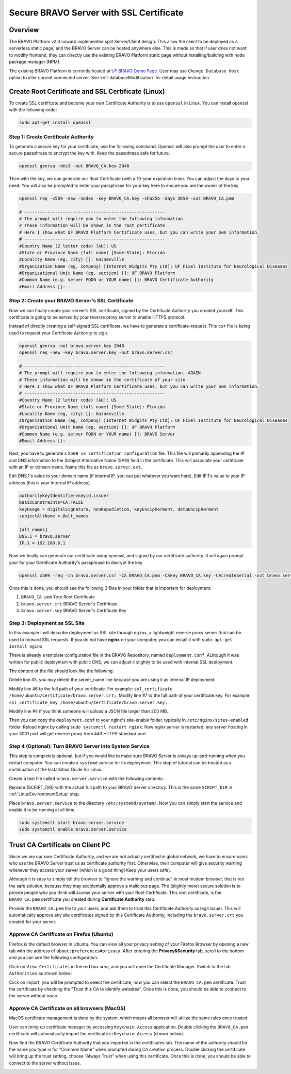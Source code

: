 .. _SSLCertificateTutorial:

Secure BRAVO Server with SSL Certificate
=========================================

Overview
-----------------------------------------

The BRAVO Platform v2.0 onward implemented split Server/Client design. This allow the client to be deployed 
as a serverless static page, and the BRAVO Server can be hosted anywhere else. This is made so that if user 
does not want to modify frontend, they can directly use the existing BRAVO Platform static page without installing/building
with node package manager (NPM). 

The existing BRAVO Platform is currently hosted at `UF BRAVO Demo Page <https://uf-bravo.jcagle.solutions/index>`_. User 
may use ``Change Database Host`` option to alter current connected server. See :ref:`databaseModification` for detail usage instruction. 

Create Root Certificate and SSL Certificate (Linux)
----------------------------------------------------

To create SSL certificate and become your own Certificate Authority is to use ``openssl`` in Linux. 
You can install openssl with the following code: 

.. code-block:: bash

  sudo apt-get install openssl

Step 1: Create Certificate Authority
~~~~~~~~~~~~~~~~~~~~~~~~~~~~~~~~~~~~~~~~~~~~~~~~~~~~

To generate a secure key for your certificate, use the following command. Openssl will also prompt the user to 
enter a secure passphrase to encrypt the key with. Keep the passphrase safe for future. 

.. code-block:: bash

  openssl genrsa -des3 -out BRAVO_CA.key 2048

Then with the key, we can generate our Root Certificate (with a 10-year expiration time). You can adjust the days to 
your need. You will also be prompted to enter your passphrase for your key here to ensure you are the owner of the key. 

.. code-block:: bash

  openssl req -x509 -new -nodes -key BRAVO_CA.key -sha256 -days 3650 -out BRAVO_CA.pem

  # ------------------------------------------------------- 
  # The prompt will require you to enter the following information. 
  # These information will be shown in the root certificate
  # Here I show what UF BRAVO Platform Certificate uses, but you can write your own information.
  # -------------------------------------------------------
  #Country Name (2 letter code) [AU]: US
  #State or Province Name (full name) [Some-State]: Florida
  #Locality Name (eg, city) []: Gainesville
  #Organization Name (eg, company) [Internet Widgits Pty Ltd]: UF Fixel Institute for Neurological Diseases
  #Organizational Unit Name (eg, section) []: UF BRAVO Platform
  #Common Name (e.g. server FQDN or YOUR name) []: BRAVO Certificate Authority
  #Email Address []: .

Step 2: Create your BRAVO Server's SSL Certificate
~~~~~~~~~~~~~~~~~~~~~~~~~~~~~~~~~~~~~~~~~~~~~~~~~~~~

Now we can finally create your server's SSL certificate, signed by the Certificate Authority you created yourself. 
This certificate is going to be served by your reverse proxy server to enable HTTPS protocol. 

Instead of directly creating a self-signed SSL certificate, we have to generate a certificate-request. This ``csr`` file is 
being used to request your Certificate Authority to sign. 

.. code-block:: bash

  openssl genrsa -out bravo.server.key 2048
  openssl req -new -key bravo.server.key -out bravo.server.csr

  # ------------------------------------------------------- 
  # The prompt will require you to enter the following information, AGAIN
  # These information will be shown in the certificate of your site
  # Here I show what UF BRAVO Platform Certificate uses, but you can write your own information.
  # -------------------------------------------------------
  #Country Name (2 letter code) [AU]: US
  #State or Province Name (full name) [Some-State]: Florida
  #Locality Name (eg, city) []: Gainesville
  #Organization Name (eg, company) [Internet Widgits Pty Ltd]: UF Fixel Institute for Neurological Diseases
  #Organizational Unit Name (eg, section) []: UF BRAVO Platform
  #Common Name (e.g. server FQDN or YOUR name) []: BRAVO Server
  #Email Address []: .

Next, you have to generate a ``X509 v3 certification configuration`` file. This file will 
primarily appending the IP and DNS information to the SUbject Alternative Name (SAN) field in the certificate. 
This will associate your certificate with an IP or domain-name. Name this file as ``bravo.server.ext``.

Edit DNS.1's value to your domain name (if internal IP, you can put whatever you want here).
Edit IP.1's value to your IP address (this is your Internal IP address).

.. code-block:: text

  authorityKeyIdentifier=keyid,issuer
  basicConstraints=CA:FALSE
  keyUsage = digitalSignature, nonRepudiation, keyEncipherment, dataEncipherment
  subjectAltName = @alt_names

  [alt_names]
  DNS.1 = bravo.server
  IP.1 = 192.168.0.1

Now we finally can generate our certificate using openssl, and signed by our certificate authority. It will again prompt your for your 
Certificate Authority's passphrase to decrypt the key. 

.. code-block:: bash 

  openssl x509 -req -in bravo.server.csr -CA BRAVO_CA.pem -CAkey BRAVO_CA.key -CAcreateserial -out bravo.server.crt -days 365 -sha256 -extfile bravo.server.ext

Once this is done, you should see the following 3 files in your folder that is important for deployment: 

1. ``BRAVO_CA.pem`` Your Root Certificate 
2. ``bravo.server.crt`` BRAVO Server's Certificate 
3. ``bravo.server.key`` BRAVO Server's Certificate Key

Step 3: Deployment as SSL Site
~~~~~~~~~~~~~~~~~~~~~~~~~~~~~~~~~~~~~~~~~~~~~~~~~~~~

In this example I will describe deployment as SSL site through ``nginx``, a lightweight reverse proxy server that 
can be used to forward SSL requests. If you do not have **nginx** on your computer, you can install it with ``sudo apt-get install nginx``.

There is already a template configuration file in the BRAVO Repository, named ``deployment.conf``. ALthough it was written 
for public deployment with public DNS, we can adjust it slightly to be used with internal SSL deployment. 

The content of the file should look like the following:

.. code-block:: text
  :linenos:

  server {
    listen 443 ssl;
    server_name bravo-client.jcagle.solutions; 
    client_max_body_size 200M;

    ssl_certificate /etc/letsencrypt/live/bravo-server.jcagle.solutions/fullchain.pem;
    ssl_certificate_key /etc/letsencrypt/live/bravo-server.jcagle.solutions/privkey.pem;

    location / {
      proxy_redirect off;
      proxy_set_header host $host;
      proxy_set_header X-real-ip $remote_addr;
      proxy_set_header X-forward-for $proxy_add_x_forwarded_for;
      proxy_pass http://localhost:3001;
    }

    location /socket {
      proxy_pass http://localhost:3001;
      proxy_http_version 1.1;
      proxy_set_header Upgrade $http_upgrade;
      proxy_set_header Connection 'upgrade';
      proxy_set_header Host $host;
      proxy_set_header Origin $http_origin;
      proxy_cache_bypass $http_upgrade;
    }
  }

Delete line #3, you may delete the server_name line because you are using it as internal IP deployment. 

Modify line #6 to the full path of your certificate. For example: ``ssl_certificate /home/ubuntu/Certificate/bravo.server.crt;``.
Modify line #7 to the full path of your certificate key. For example: ``ssl_certificate_key /home/ubuntu/Certificate/bravo.server.key;``.

Modify line #4 if you think someone will upload a JSON file larger than 200 MB. 

Then you can copy the ``deployment.conf`` to your nginx's site-enable folder, typically in ``/etc/nginx/sites-enabled`` folder. 
Reload nginx by calling ``sudo systemctl restart nginx``. Now nginx server is restarted, any server hosting in your 3001 port 
will get reverse proxy from 443 HTTPS standard port. 

Step 4 (Optional): Turn BRAVO Server into System Service
~~~~~~~~~~~~~~~~~~~~~~~~~~~~~~~~~~~~~~~~~~~~~~~~~~~~~~~~~~

This step is completely optional, but if you would like to make sure BRAVO Server is always up-and-running when you restart computer.
You can create a ``systemd`` service for its deployment. This step of tutorial can be treated as a continuation of the 
Installation Guide for Linux. 

Create a text file called ``bravo.server.service`` with the following contents:

.. code-block:: text 
  :linenos:

  [Unit]
  After=network.target
  RestartLimitIntervalSec=0
  StartLimitBurst=100

  [Service]
  Type=simple
  User={USERNAME}
  WorkingDirectory={SCRIPT_DIR}/
  ExecStart={SCRIPT_DIR}/venv/bin/daphne -b 0.0.0.0 -p 3001 BRAVO.asgi:application
  Restart=always

  [Install]
  WantedBy=multi-user.target

Replace {SCRIPT_DIR} with the actual full path to your BRAVO Server directory. This is the same ``SCRIPT_DIR`` in :ref:`LinuxEnvirontmentSetup`
step. 

Place ``bravo.server.service`` to the directory ``/etc/systemd/system/``. 
Now you can simply start the service and enable it to be running at all time. 

.. code-block:: bash 

  sudo systemctl start bravo.server.service
  sudo systemctl enable bravo.server.service

Trust CA Certificate on Client PC
----------------------------------------------------

Since we are our own Certificate Authority, and we are not actually certified in global network, we have to ensure users 
who use the BRAVO Server trust us as certificate authority first. Otherwise, their computer will give security warning 
whenever they access your server (which is a good thing! Keep your users safe). 

Although it is easy to simply tell the browser to "ignore the warning and continue" in most modem browser, that is not
the safe solution, because they may accidentally approve a malicious page. The (slightly more) secure solution is to 
provde people who you think will access your server with your Root Certificate. This root certificate, is the ``BRAVO_CA.pem``
certificate you created during **Certificate Authority** step. 

Provide the ``BRAVO_CA.pem`` file to your users, and ask them to trust this Certificate Authority as legit issuer. This 
will automatically approve any site certificates signed by this Certificate Authority, including the ``bravo.server.crt`` you created 
for your server. 

Approve CA Certificate on Firefox (Ubuntu)
~~~~~~~~~~~~~~~~~~~~~~~~~~~~~~~~~~~~~~~~~~~~~~~~~~~

Firefox is the default browser in Ubuntu. You can view all your privacy setting of your Firefox Browser by opening a new tab
with the address of ``about:preferences#privacy``. After entering the **Privacy&Security** tab, scroll to the bottom and 
you can see the following configuration:

.. image:: ../images/FireFoxLinux.png
  :target: ../images/FireFoxLinux.png
  :width: 600

Click on ``View Certificates`` in the red box area, and you will open the Certificate Manager. 
Switch to the tab ``Authorities`` as shown below: 

.. image:: ../images/CertificateManagerImport.png
  :target: ../images/CertificateManagerImport.png
  :width: 600

Click on import, you will be prompted to select the certificate, now you can select the ``BRAVO_CA.pem`` certificate. 
Trust the certificate by checking the "Trust this CA to identify websites". Once this is done, you should be able to connect to the server
without issue. 

.. image:: ../images/TrustIPLinux.png
  :target: ../images/TrustIPLinux.png
  :width: 600

Approve CA Certificate on all browsers (MacOS)
~~~~~~~~~~~~~~~~~~~~~~~~~~~~~~~~~~~~~~~~~~~~~~~~~~~

MacOS certificate management is done by the system, which means all browser will utilize the same rules once trusted. 

User can bring up certificate manager by accessing ``Keychain Access`` application. Double clicking the ``BRAVO_CA.pem`` certificate
will automatically import the certificate in ``Keychain Access`` (shown below).

.. image:: ../images/MacCertificateManager.png
  :target: ../images/MacCertificateManager.png
  :width: 600

Now find the BRAVO Certificate Authority that you imported in the certificates tab. The name of the authority should be 
the name you type in for "Common Name" when prompted during CA creation process. Double clicking the certificate 
will bring up the trust setting, choose "Always Trust" when using this certificate. Once this is done, you should be able to connect to the server
without issue. 

.. image:: ../images/TrustCertificateMac.png
  :target: ../images/TrustCertificateMac.png
  :width: 600
